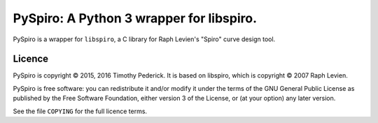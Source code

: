 =========================================
PySpiro: A Python 3 wrapper for libspiro.
=========================================

PySpiro is a wrapper for ``libspiro``, a C library for Raph Levien's "Spiro"
curve design tool.

Licence
=======
PySpiro is copyright © 2015, 2016 Timothy Pederick. It is based on libspiro,
which is copyright © 2007 Raph Levien.

PySpiro is free software: you can redistribute it and/or modify it under the
terms of the GNU General Public License as published by the Free Software
Foundation, either version 3 of the License, or (at your option) any later
version.

See the file ``COPYING`` for the full licence terms.
